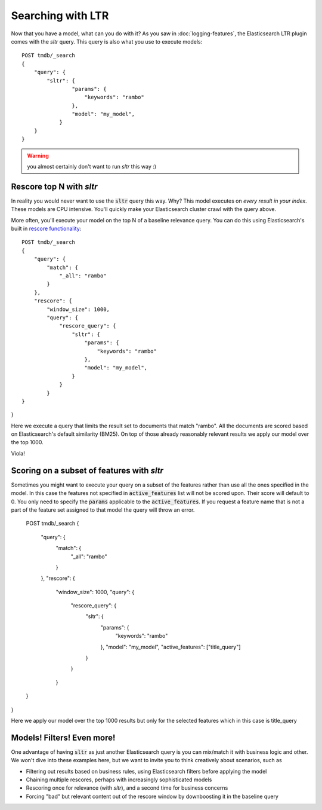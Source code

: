 Searching with LTR
**************************

Now that you have a model, what can you do with it? As you saw in :doc:`logging-features`, the Elasticsearch LTR plugin comes with the `sltr` query. This query is also what you use to execute models::

    POST tmdb/_search
    {
        "query": {
            "sltr": {
                    "params": {
                        "keywords": "rambo"
                    },
                    "model": "my_model",
                }
        }
    }

.. warning:: you almost certainly don't want to run `sltr` this way :)

=========================
Rescore top N with `sltr`
=========================

In reality you would never want to use the :code:`sltr` query this way. Why? This model executes on *every result in your index*. These models are CPU intensive. You'll quickly make your Elasticsearch cluster crawl with the query above.

More often, you'll execute your model on the top N of a baseline relevance query. You can do this using Elasticsearch's built in `rescore functionality <https://www.elastic.co/guide/en/elasticsearch/reference/current/search-request-rescore.html>`_::

    POST tmdb/_search
    {
        "query": {
            "match": {
                "_all": "rambo"
            }
        },
        "rescore": {
            "window_size": 1000,
            "query": {
                "rescore_query": {
                    "sltr": {
                        "params": {
                            "keywords": "rambo"
                        },
                        "model": "my_model",
                    }
                }
            }
    }
}

Here we execute a query that limits the result set to documents that match "rambo". All the documents are scored based on Elasticsearch's default similarity (BM25). On top of those already reasonably relevant results we apply our model over the top 1000. 

Viola!

===========================================
Scoring on a subset of features with `sltr`
===========================================

Sometimes you might want to execute your query on a subset of the features rather than use all the ones specified in the model. In this case the features not specified in :code:`active_features` list will not be scored upon. Their score will default to 0.
You only need to specify the :code:`params` applicable to the :code:`active_features`. If you request a feature name that is not a part of the feature set assigned to that model the query will throw an error.

    POST tmdb/_search
    {
        "query": {
            "match": {
                "_all": "rambo"
            }
        },
        "rescore": {
            "window_size": 1000,
            "query": {
                "rescore_query": {
                    "sltr": {
                        "params": {
                            "keywords": "rambo"
                        },
                        "model": "my_model",
                        "active_features": ["title_query"]
                    }
                }
            }
    }
}

Here we apply our model over the top 1000 results but only for the selected features which in this case is title_query

===========================
Models! Filters! Even more!
===========================

One advantage of having :code:`sltr` as just another Elasticsearch query is you can mix/match it with business logic and other. We won't dive into these examples here, but we want to invite you to think creatively about scenarios, such as

- Filtering out results based on business rules, using Elasticsearch filters before applying the model
- Chaining multiple rescores, perhaps with increasingly sophisticated models
- Rescoring once for relevance (with `sltr`), and a second time for business concerns
- Forcing "bad" but relevant content out of the rescore window by downboosting it in the baseline query
